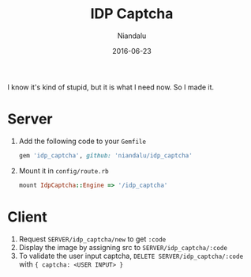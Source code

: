 #+TITLE:  IDP Captcha
#+AUTHOR: Niandalu
#+EMAIL:  niandalu@gmail.com
#+DATE:   2016-06-23
#+STARTUP:  content

[[https://github.com/Niandalu/idp_captcha][https://travis-ci.org/Niandalu/idp_captcha.svg]]

I know it's kind of stupid, but it is what I need now. So I made it.

* Server
CLOSED: [2016-06-23 Thu 18:07]
1. Add the following code to your ~Gemfile~
   #+BEGIN_SRC ruby
   gem 'idp_captcha', github: 'niandalu/idp_captcha'
   #+END_SRC
2. Mount it in ~config/route.rb~
   #+BEGIN_SRC ruby
   mount IdpCaptcha::Engine => '/idp_captcha'
   #+END_SRC

* Client
1. Request ~SERVER/idp_captcha/new~ to get ~:code~
2. Display the image by assigning src to ~SERVER/idp_captcha/:code~
3. To validate the user input captcha,
   ~DELETE SERVER/idp_captcha/:code~ with ~{ captcha: <USER INPUT> }~
